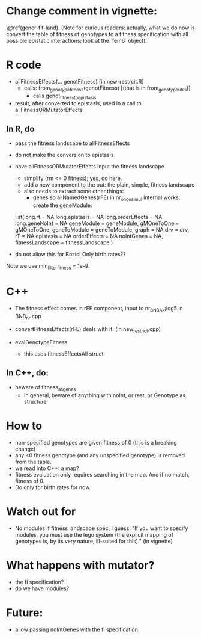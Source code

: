 * Change comment in vignette:
\@ref(gener-fit-land). (Note for curious readers: actually, what we
do now is convert the table of fitness of genotypes to a fitness
specification with all possible epistatic interactions; look
at the `fem6` object).


* R code

  - allFitnessEffects(... genotFitness) [in new-restrcit.R]
    - calls: from_genotype_fitness(genotFitness) [(that is in from_genotype_utils)]
      - calls genot_fitness_to_epistasis

  - result, after converted to epistasis, used in a call to
    allFitnessORMutatorEffects

** In R, do
   - pass the fitness landscape to allFitnessEffects
   - do not make the conversion to epistasis
   - have allFitnessORMutatorEffects input the fitness landscape
     - simplify (rm <= 0 fitness); yes, do here.
     - add a new component to the out: the plain, simple, fitness landscape
     - also needs to extract some other things:
       - genes so allNamedGenes(rFE) in nr_oncosimul.internal works:
         create the geneModule:
	 list(long.rt = NA
                long.epistasis = NA
                long.orderEffects = NA
                long.geneNoInt = NA
                geneModule = geneModule,
                gMOneToOne = gMOneToOne,
                geneToModule = geneToModule,
                graph = NA
                drv = drv,
                rT = NA
                epistasis = NA
                orderEffects = NA
                noIntGenes = NA,
                fitnessLandscape = fitnessLandscape
                )
		
   - do not allow this for Bozic! Only birth rates??


Note we use min_filter_fitness = 1e-9.

* C++
  - The fitness effect comes in rFE component, input to nr_BNB_Ak¡log5 in
    BNB_nr.cpp

  - convertFitnessEffects(rFE) deals with it. (in new_restrict.cpp)
  - evalGenotypeFitness
    - this uses fitnessEffectsAll struct

** In C++, do:

   - beware of fitness_as_genes
     - in general, beware of anything with noInt, or rest, or Genotype as structure


* How to

  - non-specified genotypes are given fitness of 0 (this is a breaking change)
  - any <0 fitness genotype (and any unspecified genotype) is removed from the table.
  - we read into C++: a map?
  - fitness evaluation only requires searching in the map. And if no
    match, fitness of 0.
  - Do only for birth rates for now.

* Watch out for
  - No modules if fitness landscape spec, I guess.  "If you want to
    specify modules, you must use the lego system (the explicit mapping of
    genotypes is, by its very nature, ill-suited for this)." (in vignette)







* What happens with mutator?  
  - the fl specification?
  - do we have modules?

* Future: 
  - allow passing noIntGenes with the fl specification.
